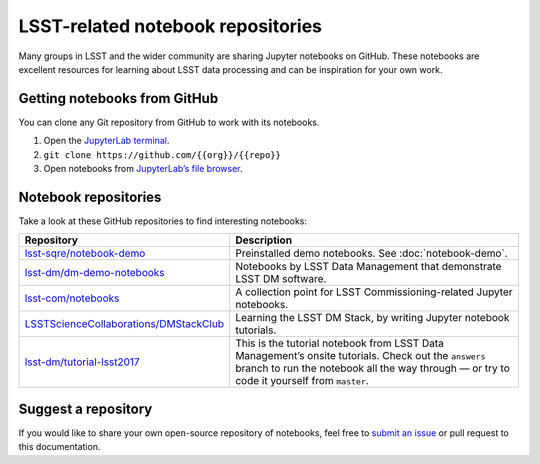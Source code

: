 ##################################
LSST-related notebook repositories
##################################

Many groups in LSST and the wider community are sharing Jupyter notebooks on GitHub.
These notebooks are excellent resources for learning about LSST data processing and can be inspiration for your own work.

Getting notebooks from GitHub
=============================

You can clone any Git repository from GitHub to work with its notebooks.

1. Open the `JupyterLab terminal`_.
2. ``git clone https://github.com/{{org}}/{{repo}}``
3. Open notebooks from `JupyterLab’s file browser`_.

Notebook repositories
=====================

Take a look at these GitHub repositories to find interesting notebooks:

.. list-table::
   :widths: 30 60
   :header-rows: 1

   * - Repository
     - Description
   * - `lsst-sqre/notebook-demo`_
     - Preinstalled demo notebooks. See :doc:`notebook-demo`.
   * - `lsst-dm/dm-demo-notebooks`_
     - Notebooks by LSST Data Management that demonstrate LSST DM software.
   * - `lsst-com/notebooks`_
     - A collection point for LSST Commissioning-related Jupyter notebooks.
   * - `LSSTScienceCollaborations/DMStackClub`_
     - Learning the LSST DM Stack, by writing Jupyter notebook tutorials.
   * - `lsst-dm/tutorial-lsst2017`_
     - This is the tutorial notebook from LSST Data Management’s onsite tutorials. Check out the ``answers`` branch to run the notebook all the way through — or try to code it yourself from ``master``.

.. _`lsst-sqre/notebook-demo`: https://github.com/lsst-sqre/notebook-demo
.. _`lsst-dm/dm-demo-notebooks`: https://github.com/lsst-dm/dm-demo-notebooks
.. _`lsst-com/notebooks`: https://github.com/lsst-com/notebooks
.. _`LSSTScienceCollaborations/DMStackClub`: https://github.com/LSSTScienceCollaborations/DMStackClub
.. _`lsst-dm/tutorial-lsst2017`: https://github.com/lsst-dm/tutorial-lsst2017

Suggest a repository
====================

If you would like to share your own open-source repository of notebooks, feel free to `submit an issue`_ or pull request to this documentation.

.. _`JupyterLab terminal`: https://jupyterlab.readthedocs.io/en/latest/user/terminal.html
.. _`JupyterLab’s file browser`: https://jupyterlab.readthedocs.io/en/latest/user/files.html
.. _`submit an issue`: https://github.com/lsst-dm/nb_lsst_io/issues/new
